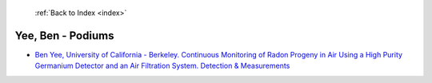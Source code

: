  :ref:`Back to Index <index>`

Yee, Ben - Podiums
------------------

* `Ben Yee, University of California - Berkeley. Continuous Monitoring of Radon Progeny in Air Using a High Purity Germanium Detector and an Air Filtration System. Detection & Measurements <../_static/docs/367.pdf>`_
